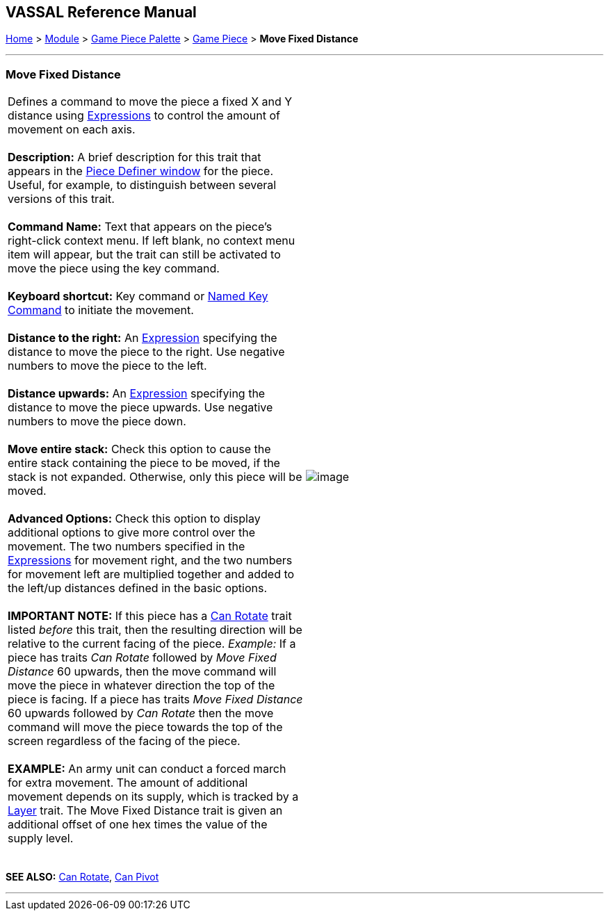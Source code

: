 == VASSAL Reference Manual
[#top]

[.small]#<<index.adoc#toc,Home>> > <<GameModule.adoc#top,Module>> > <<PieceWindow.adoc#top,Game Piece Palette>># [.small]#> <<GamePiece.adoc#top,Game Piece>># [.small]#> *Move Fixed Distance*# +

'''''

=== Move Fixed Distance +

[cols=",",]
|==================================================================================================================================================================================================================================================================================================================================================================================================================================================================================================================================================================================
|Defines a command to move the piece a fixed X and Y distance using <<Expression.adoc#top,Expressions>> to control the amount of movement on each axis. +
 +
*Description:*  A brief description for this trait that appears in the <<GamePiece.adoc#top,Piece Definer window>> for the piece. Useful, for example, to distinguish between several versions of this trait. +
 +
*Command Name:*  Text that appears on the piece's right-click context menu. If left blank, no context menu item will appear, but the trait can still be activated to move the piece using the key command. +
 +
*Keyboard shortcut:*  Key command or <<NamedKeyCommand.adoc#top,Named Key Command>> to initiate the movement. +
 +
*Distance to the right:*  An <<Expression.adoc#top,Expression>> specifying the distance to move the piece to the right. Use negative numbers to move the piece to the left. +
 +
*Distance upwards:*  An <<Expression.adoc#top,Expression>> specifying the distance to move the piece upwards. Use negative numbers to move the piece down. +
 +
*Move entire stack:*  Check this option to cause the entire stack containing the piece to be moved, if the stack is not expanded. Otherwise, only this piece will be moved. +
 +
*Advanced Options:*  Check this option to display additional options to give more control over the movement. The two numbers specified in the <<Expression.adoc#top,Expressions>> for movement right, and the two numbers for movement left are multiplied together and added to the left/up distances defined in the basic options. +
 +
*IMPORTANT NOTE:*  If this piece has a <<Rotate.adoc#top,Can Rotate>> trait listed _before_ this trait, then the resulting direction will be relative to the current facing of the piece. _Example:_ If a piece has traits _Can Rotate_ followed by _Move Fixed Distance_ 60 upwards, then the move command will move the piece in whatever direction the top of the piece is facing. If a piece has traits _Move Fixed Distance_ 60 upwards followed by _Can Rotate_ then the move command will move the piece towards the top of the screen regardless of the facing of the piece. +
 +
*EXAMPLE:* An army unit can conduct a forced march for extra movement. The amount of additional movement depends on its supply, which is tracked by a <<Layer.adoc#top,Layer>> trait. The Move Fixed Distance trait is given an additional offset of one hex times the value of the supply level. +
 + |image:images/Translate.png[image] +
|==================================================================================================================================================================================================================================================================================================================================================================================================================================================================================================================================================================================

*SEE ALSO:*  <<Rotate.adoc#top,Can Rotate>>, <<Pivot.adoc#top,Can Pivot>>

'''''
